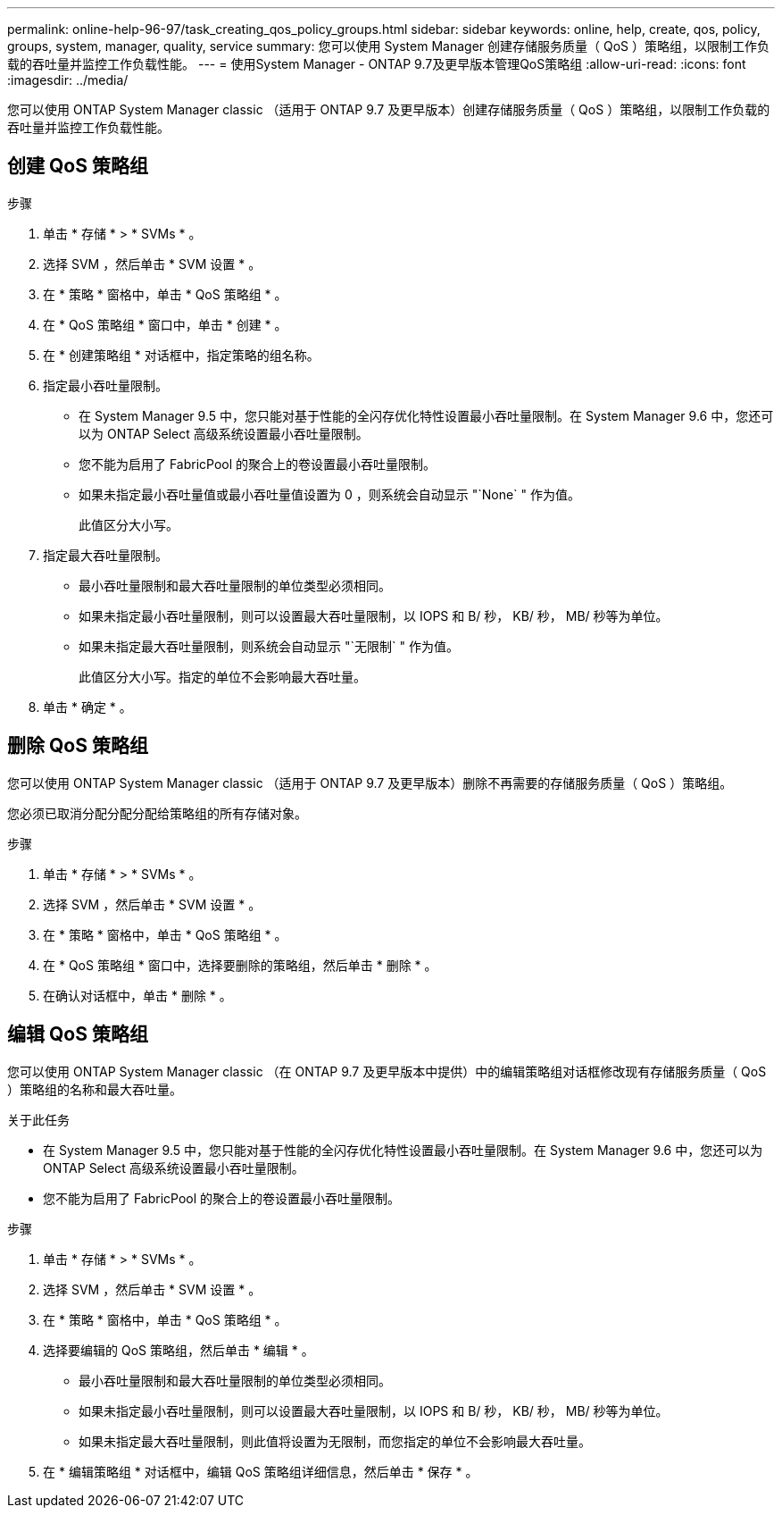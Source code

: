 ---
permalink: online-help-96-97/task_creating_qos_policy_groups.html 
sidebar: sidebar 
keywords: online, help, create, qos, policy, groups, system, manager, quality, service 
summary: 您可以使用 System Manager 创建存储服务质量（ QoS ）策略组，以限制工作负载的吞吐量并监控工作负载性能。 
---
= 使用System Manager - ONTAP 9.7及更早版本管理QoS策略组
:allow-uri-read: 
:icons: font
:imagesdir: ../media/


[role="lead"]
您可以使用 ONTAP System Manager classic （适用于 ONTAP 9.7 及更早版本）创建存储服务质量（ QoS ）策略组，以限制工作负载的吞吐量并监控工作负载性能。



== 创建 QoS 策略组

.步骤
. 单击 * 存储 * > * SVMs * 。
. 选择 SVM ，然后单击 * SVM 设置 * 。
. 在 * 策略 * 窗格中，单击 * QoS 策略组 * 。
. 在 * QoS 策略组 * 窗口中，单击 * 创建 * 。
. 在 * 创建策略组 * 对话框中，指定策略的组名称。
. 指定最小吞吐量限制。
+
** 在 System Manager 9.5 中，您只能对基于性能的全闪存优化特性设置最小吞吐量限制。在 System Manager 9.6 中，您还可以为 ONTAP Select 高级系统设置最小吞吐量限制。
** 您不能为启用了 FabricPool 的聚合上的卷设置最小吞吐量限制。
** 如果未指定最小吞吐量值或最小吞吐量值设置为 0 ，则系统会自动显示 "`None` " 作为值。
+
此值区分大小写。



. 指定最大吞吐量限制。
+
** 最小吞吐量限制和最大吞吐量限制的单位类型必须相同。
** 如果未指定最小吞吐量限制，则可以设置最大吞吐量限制，以 IOPS 和 B/ 秒， KB/ 秒， MB/ 秒等为单位。
** 如果未指定最大吞吐量限制，则系统会自动显示 "`无限制` " 作为值。
+
此值区分大小写。指定的单位不会影响最大吞吐量。



. 单击 * 确定 * 。




== 删除 QoS 策略组

您可以使用 ONTAP System Manager classic （适用于 ONTAP 9.7 及更早版本）删除不再需要的存储服务质量（ QoS ）策略组。

您必须已取消分配分配分配给策略组的所有存储对象。

.步骤
. 单击 * 存储 * > * SVMs * 。
. 选择 SVM ，然后单击 * SVM 设置 * 。
. 在 * 策略 * 窗格中，单击 * QoS 策略组 * 。
. 在 * QoS 策略组 * 窗口中，选择要删除的策略组，然后单击 * 删除 * 。
. 在确认对话框中，单击 * 删除 * 。




== 编辑 QoS 策略组

您可以使用 ONTAP System Manager classic （在 ONTAP 9.7 及更早版本中提供）中的编辑策略组对话框修改现有存储服务质量（ QoS ）策略组的名称和最大吞吐量。

.关于此任务
* 在 System Manager 9.5 中，您只能对基于性能的全闪存优化特性设置最小吞吐量限制。在 System Manager 9.6 中，您还可以为 ONTAP Select 高级系统设置最小吞吐量限制。
* 您不能为启用了 FabricPool 的聚合上的卷设置最小吞吐量限制。


.步骤
. 单击 * 存储 * > * SVMs * 。
. 选择 SVM ，然后单击 * SVM 设置 * 。
. 在 * 策略 * 窗格中，单击 * QoS 策略组 * 。
. 选择要编辑的 QoS 策略组，然后单击 * 编辑 * 。
+
** 最小吞吐量限制和最大吞吐量限制的单位类型必须相同。
** 如果未指定最小吞吐量限制，则可以设置最大吞吐量限制，以 IOPS 和 B/ 秒， KB/ 秒， MB/ 秒等为单位。
** 如果未指定最大吞吐量限制，则此值将设置为无限制，而您指定的单位不会影响最大吞吐量。


. 在 * 编辑策略组 * 对话框中，编辑 QoS 策略组详细信息，然后单击 * 保存 * 。

